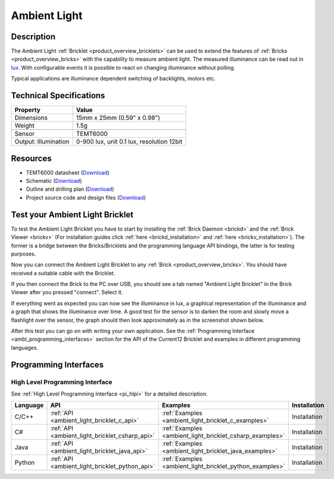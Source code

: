 .. _ambient_light_bricklet:

Ambient Light
=============


.. raw:: html

	{% from "macros.html" import tfdocstart, tfdocimg, tfdocend %}
	{{ 
	    tfdocstart("Bricklets/bricklet_ambient_light_tilted_350.jpg", 
	             "Bricklets/bricklet_ambient_light_tilted_600.jpg", 
	             "Ambient Light Bricklet") 
	}}
	{{ 
	    tfdocimg("Bricklets/bricklet_ambient_light_vertical_100.jpg", 
	             "Bricklets/bricklet_ambient_light_vertical_600.jpg", 
	             "Ambient Light Bricklet") 
	}}
	{{ 
	    tfdocimg("Bricklets/bricklet_ambient_light_horizontal_100.jpg", 
	             "Bricklets/bricklet_ambient_light_horizontal_600.jpg", 
	             "Ambient Light Bricklet") 
	}}
	{{ 
	    tfdocimg("Bricklets/bricklet_ambient_light_master_100.jpg", 
	             "Bricklets/bricklet_ambient_light_master_600.jpg", 
	             "Ambient Light Bricklet with Master Brick") 
	}}
	{{ 
	    tfdocimg("Bricklets/bricklet_ambient_light_brickv_100.jpg", 
	             "Bricklets/bricklet_ambient_light_brickv.jpg", 
	             "Brick Viewer screenshot") 
	}}
	{{ 
	    tfdocimg("Dimensions/ambient_light_bricklet_dimensions_100.png", 
	             "Dimensions/ambient_light_bricklet_dimensions_600.png", 
	             "Outline and drilling plan") 
	}}
	{{ tfdocend() }}



Description
-----------

The Ambient Light :ref:`Bricklet <product_overview_bricklets>` can be used to 
extend the features of :ref:`Bricks <product_overview_bricks>` with the 
capability to measure ambient light. The measured illuminance can be read 
out in `lux <http://en.wikipedia.org/wiki/Lux>`_. With configurable events
it is possible to react on changing illuminance without polling.

Typical applications are illuminance dependent switching of 
backlights, motors etc.

Technical Specifications
------------------------

================================  ============================================================
Property                          Value
================================  ============================================================
Dimensions                        15mm x 25mm (0.59" x 0.98")
Weight                            1.5g
--------------------------------  ------------------------------------------------------------
--------------------------------  ------------------------------------------------------------
Sensor                            TEMT6000
Output: Illumination              0-900 lux, unit 0.1 lux, resolution 12bit
================================  ============================================================

Resources
---------

* TEMT6000 datasheet (`Download <https://github.com/Tinkerforge/ambient-light-bricklet/raw/master/datasheets/TEMT6000.pdf>`__)
* Schematic (`Download <https://github.com/Tinkerforge/ambient-light-bricklet/raw/master/hardware/ambient-light-schematic.pdf>`__)
* Outline and drilling plan (`Download <../../_images/Dimensions/ambient_light_bricklet_dimensions.png>`__)
* Project source code and design files (`Download <https://github.com/Tinkerforge/ambient-light-bricklet/zipball/master>`__)


.. _ambient_light_bricklet_test:

Test your Ambient Light Bricklet
--------------------------------

To test the Ambient Light Bricklet you have to start by installing the
:ref:`Brick Daemon <brickd>` and the :ref:`Brick Viewer <brickv>`
(For installation guides click :ref:`here <brickd_installation>`
and :ref:`here <brickv_installation>`).
The former is a bridge between the Bricks/Bricklets and the programming 
language API bindings, the latter is for testing purposes.

Now you can connect the Ambient Light Bricklet to any
:ref:`Brick <product_overview_bricks>`. You should have received a suitable
cable with the Bricklet. 

.. image:: /Images/Bricklets/bricklet_ambient_light_master_600.jpg
   :scale: 100 %
   :alt: Ambient Light Bricklet connected to Master Brick
   :align: center
   :target: ../../_images/Bricklets/bricklet_ambient_light_master_1200.jpg

If you then connect the Brick to the PC over USB,
you should see a tab named "Ambient Light Bricklet" in the Brick Viewer after 
you pressed "connect". Select it.

If everything went as expected you can now see the illuminance in lux,
a graphical representation of the illuminance and a graph that shows the
illuminance over time. A good test for the sensor is to darken the room and
slowly move a flashlight over the sensor, the graph should then look
approximately as in the screenshot shown below.

.. image:: /Images/Bricklets/bricklet_ambient_light_brickv.jpg
   :scale: 100 %
   :alt: Ambient Light Bricklet view in Brick Viewer
   :align: center
   :target: ../../_images/Bricklets/bricklet_ambient_light_brickv.jpg

After this test you can go on with writing your own application.
See the :ref:`Programming Interface <ambl_programming_interfaces>` section for 
the API of the Current12 Bricklet and examples in different programming languages.

.. _ambl_programming_interfaces:

Programming Interfaces
----------------------

High Level Programming Interface
^^^^^^^^^^^^^^^^^^^^^^^^^^^^^^^^

See :ref:`High Level Programming Interface <pi_hlpi>` for a detailed description.

.. csv-table::
   :header: "Language", "API", "Examples", "Installation"
   :widths: 25, 8, 15, 12


   "C/C++", ":ref:`API <ambient_light_bricklet_c_api>`", ":ref:`Examples <ambient_light_bricklet_c_examples>`", "Installation"
   "C#", ":ref:`API <ambient_light_bricklet_csharp_api>`", ":ref:`Examples <ambient_light_bricklet_csharp_examples>`", "Installation"
   "Java", ":ref:`API <ambient_light_bricklet_java_api>`", ":ref:`Examples <ambient_light_bricklet_java_examples>`", "Installation"
   "Python", ":ref:`API <ambient_light_bricklet_python_api>`", ":ref:`Examples <ambient_light_bricklet_python_examples>`", "Installation"

